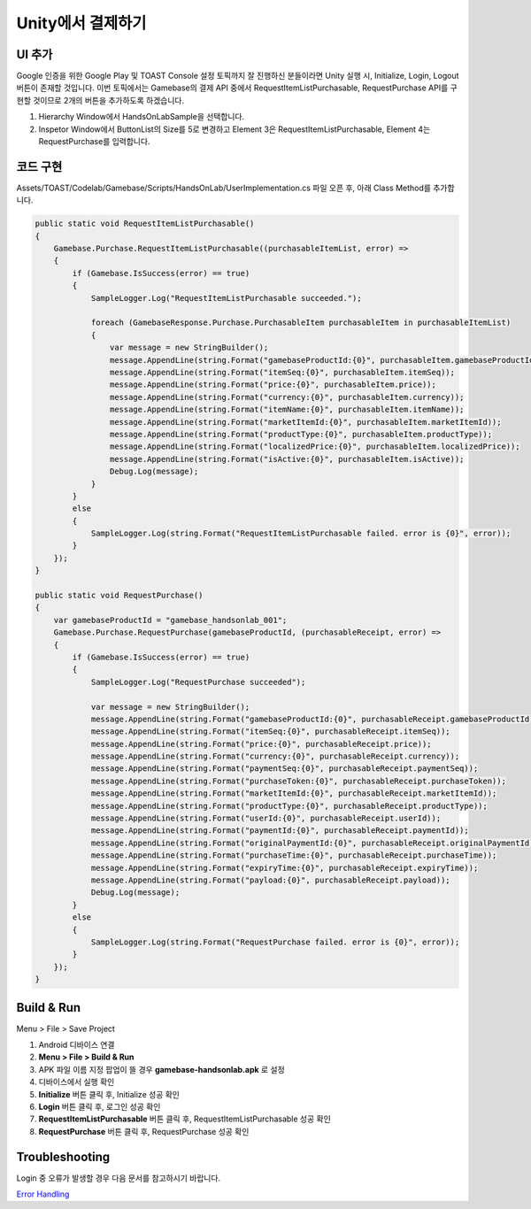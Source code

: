 **********************
Unity에서 결제하기
**********************

UI 추가
===============================

Google 인증을 위한 Google Play 및 TOAST Console 설정 토픽까지 잘 진행하신 분들이라면 Unity 실행 시, Initialize, Login, Logout 버튼이 존재할 것입니다.
이번 토픽에서는 Gamebase의 결제 API 중에서 RequestItemListPurchasable, RequestPurchase API를 구현할 것이므로 2개의 버튼을 추가하도록 하겠습니다.

1. Hierarchy Window에서 HandsOnLabSample을 선택합니다.
2. Inspetor Window에서 ButtonList의 Size를 5로 변경하고 Element 3은 RequestItemListPurchasable, Element 4는 RequestPurchase를 입력합니다.

.. image:: _static/image/unity_inspector.png

코드 구현
===============================

Assets/TOAST/Codelab/Gamebase/Scripts/HandsOnLab/UserImplementation.cs 파일 오픈 후, 아래 Class Method를 추가합니다.

.. code-block:: C#

    public static void RequestItemListPurchasable()
    {
        Gamebase.Purchase.RequestItemListPurchasable((purchasableItemList, error) =>
        {
            if (Gamebase.IsSuccess(error) == true)
            {
                SampleLogger.Log("RequestItemListPurchasable succeeded.");

                foreach (GamebaseResponse.Purchase.PurchasableItem purchasableItem in purchasableItemList)
                {
                    var message = new StringBuilder();
                    message.AppendLine(string.Format("gamebaseProductId:{0}", purchasableItem.gamebaseProductId));
                    message.AppendLine(string.Format("itemSeq:{0}", purchasableItem.itemSeq));
                    message.AppendLine(string.Format("price:{0}", purchasableItem.price));
                    message.AppendLine(string.Format("currency:{0}", purchasableItem.currency));
                    message.AppendLine(string.Format("itemName:{0}", purchasableItem.itemName));
                    message.AppendLine(string.Format("marketItemId:{0}", purchasableItem.marketItemId));
                    message.AppendLine(string.Format("productType:{0}", purchasableItem.productType));
                    message.AppendLine(string.Format("localizedPrice:{0}", purchasableItem.localizedPrice));
                    message.AppendLine(string.Format("isActive:{0}", purchasableItem.isActive));
                    Debug.Log(message);
                }
            }
            else
            {
                SampleLogger.Log(string.Format("RequestItemListPurchasable failed. error is {0}", error));
            }
        });
    }

    public static void RequestPurchase()
    {
        var gamebaseProductId = "gamebase_handsonlab_001";
        Gamebase.Purchase.RequestPurchase(gamebaseProductId, (purchasableReceipt, error) =>
        {
            if (Gamebase.IsSuccess(error) == true)
            {
                SampleLogger.Log("RequestPurchase succeeded");

                var message = new StringBuilder();
                message.AppendLine(string.Format("gamebaseProductId:{0}", purchasableReceipt.gamebaseProductId));
                message.AppendLine(string.Format("itemSeq:{0}", purchasableReceipt.itemSeq));
                message.AppendLine(string.Format("price:{0}", purchasableReceipt.price));
                message.AppendLine(string.Format("currency:{0}", purchasableReceipt.currency));
                message.AppendLine(string.Format("paymentSeq:{0}", purchasableReceipt.paymentSeq));
                message.AppendLine(string.Format("purchaseToken:{0}", purchasableReceipt.purchaseToken));
                message.AppendLine(string.Format("marketItemId:{0}", purchasableReceipt.marketItemId));
                message.AppendLine(string.Format("productType:{0}", purchasableReceipt.productType));
                message.AppendLine(string.Format("userId:{0}", purchasableReceipt.userId));
                message.AppendLine(string.Format("paymentId:{0}", purchasableReceipt.paymentId));
                message.AppendLine(string.Format("originalPaymentId:{0}", purchasableReceipt.originalPaymentId));
                message.AppendLine(string.Format("purchaseTime:{0}", purchasableReceipt.purchaseTime));
                message.AppendLine(string.Format("expiryTime:{0}", purchasableReceipt.expiryTime));
                message.AppendLine(string.Format("payload:{0}", purchasableReceipt.payload));
                Debug.Log(message);
            }
            else
            {
                SampleLogger.Log(string.Format("RequestPurchase failed. error is {0}", error));
            }
        });
    }

Build & Run
===============================

Menu > File > Save Project

1. Android 디바이스 연결
2. **Menu > File > Build & Run**
3. APK 파일 이름 지정 팝업이 뜰 경우 **gamebase-handsonlab.apk** 로 설정
4. 디바이스에서 실행 확인
5. **Initialize** 버튼 클릭 후, Initialize 성공 확인
6. **Login** 버튼 클릭 후, 로그인 성공 확인
7. **RequestItemListPurchasable** 버튼 클릭 후, RequestItemListPurchasable 성공 확인
8. **RequestPurchase** 버튼 클릭 후, RequestPurchase 성공 확인

.. image:: _static/image/unity_game_scene.png


Troubleshooting
===============================

Login 중 오류가 발생할 경우 다음 문서를 참고하시기 바랍니다.

`Error Handling <https://docs.toast.com/ko/Game/Gamebase/ko/unity-purchase/#error-handling>`_ 